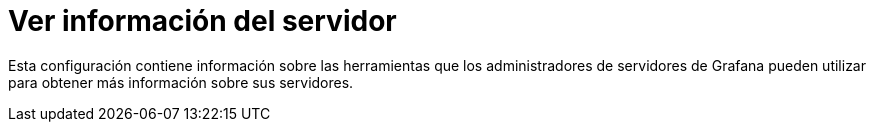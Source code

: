 = Ver información del servidor

Esta configuración contiene información sobre las herramientas que los administradores de servidores de Grafana pueden utilizar para obtener más información sobre sus servidores.